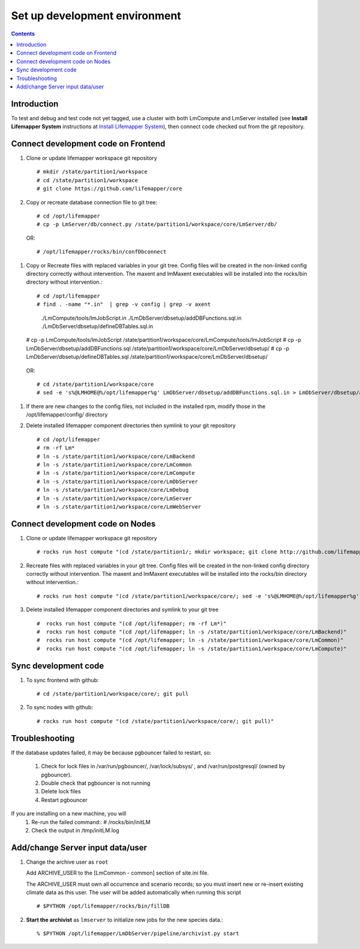 
.. hightlight:: rest

Set up development environment
##############################
.. contents::  

.. _Install Lifemapper System : docs/adminUser/installLifemapperSystem.rst

Introduction
************
To test and debug and test code not yet tagged, use a cluster with both 
LmCompute and LmServer installed (see **Install Lifemapper System** 
instructions at `Install Lifemapper System`_), then connect code checked out 
from the git repository.

Connect development code on Frontend
************************************

#. Clone or update lifemapper workspace git repository ::  

   # mkdir /state/partition1/workspace
   # cd /state/partition1/workspace
   # git clone https://github.com/lifemapper/core

#. Copy or recreate database connection file to git tree::
      
   # cd /opt/lifemapper
   # cp -p LmServer/db/connect.py /state/partition1/workspace/core/LmServer/db/

  OR:: 
  
      # /opt/lifemapper/rocks/bin/confDbconnect
   
#. Copy or Recreate files with replaced variables in your git tree. 
   Config files will be created in the non-linked config directory
   correctly without intervention.  The maxent and lmMaxent executables will  
   be installed into the rocks/bin directory without intervention.::
      
   # cd /opt/lifemapper
   # find . -name "*.in"  | grep -v config | grep -v axent
     ./LmCompute/tools/lmJobScript.in
     ./LmDbServer/dbsetup/addDBFunctions.sql.in
     ./LmDbServer/dbsetup/defineDBTables.sql.in
   # cp -p LmCompute/tools/lmJobScript /state/partition1/workspace/core/LmCompute/tools/lmJobScript
   # cp -p LmDbServer/dbsetup/addDBFunctions.sql /state/partition1/workspace/core/LmDbServer/dbsetup/
   # cp -p LmDbServer/dbsetup/defineDBTables.sql /state/partition1/workspace/core/LmDbServer/dbsetup/

  OR:: 

   # cd /state/partition1/workspace/core
   # sed -e 's%@LMHOME@%/opt/lifemapper%g' LmDbServer/dbsetup/addDBFunctions.sql.in > LmDbServer/dbsetup/addDBFunctions.sql
      
#. If there are new changes to the config files, not included in the 
   installed rpm, modify those in the /opt/lifemapper/config/ directory

#. Delete installed lifemapper component directories then symlink to your git 
   repository ::  

   # cd /opt/lifemapper
   # rm -rf Lm* 
   # ln -s /state/partition1/workspace/core/LmBackend
   # ln -s /state/partition1/workspace/core/LmCommon
   # ln -s /state/partition1/workspace/core/LmCompute
   # ln -s /state/partition1/workspace/core/LmDbServer
   # ln -s /state/partition1/workspace/core/LmDebug
   # ln -s /state/partition1/workspace/core/LmServer
   # ln -s /state/partition1/workspace/core/LmWebServer
   
Connect development code on Nodes
*********************************

#. Clone or update lifemapper workspace git repository ::  

   # rocks run host compute "(cd /state/partition1/; mkdir workspace; git clone http://github.com/lifemapper/core)"

#. Recreate files with replaced variables in your git tree. 
   Config files will be created in the non-linked config directory
   correctly without intervention.  The maxent and lmMaxent executables will  
   be installed into the rocks/bin directory without intervention.::
      
   # rocks run host compute "(cd /state/partition1/workspace/core/; sed -e 's%@LMHOME@%/opt/lifemapper%g' LmCompute/tools/lmJobScript.in > LmCompute/tools/lmJobScript)"
 
#. Delete installed lifemapper component directories and symlink to your git tree ::  

   #  rocks run host compute "(cd /opt/lifemapper; rm -rf Lm*)"
   #  rocks run host compute "(cd /opt/lifemapper; ln -s /state/partition1/workspace/core/LmBackend)"
   #  rocks run host compute "(cd /opt/lifemapper; ln -s /state/partition1/workspace/core/LmCommon)"
   #  rocks run host compute "(cd /opt/lifemapper; ln -s /state/partition1/workspace/core/LmCompute)"

Sync development code
*********************

#. To sync frontend with github::

   # cd /state/partition1/workspace/core/; git pull
   
#. To sync nodes with github::

   # rocks run host compute "(cd /state/partition1/workspace/core/; git pull)"

   
Troubleshooting
***************
   
If the database updates failed, it may be because pgbouncer failed to 
restart, so:
   
   #. Check for lock files in /var/run/pgbouncer/, /var/lock/subsys/ , and
      /var/run/postgresql/ (owned by pgbouncer).
   #. Double check that pgbouncer is not running
   #. Delete lock files
   #. Restart pgbouncer
   
If you are installing on a new machine, you will    
   #. Re-run the failed command::          
      # /rocks/bin/initLM
         
   #. Check the output in /tmp/initLM.log


Add/change Server input data/user
*********************************

#. Change the archive user  as ``root`` 

   Add ARCHIVE_USER to the [LmCommon - common] section of site.ini file.  
   
   The ARCHIVE_USER must own all occurrence and scenario records; so you must 
   insert new or re-insert existing climate data as this user.  The user will 
   be added automatically when running this script :: 

     # $PYTHON /opt/lifemapper/rocks/bin/fillDB 

#. **Start the archivist**  as ``lmserver`` to initialize new jobs for the new species data.::

     % $PYTHON /opt/lifemapper/LmDbServer/pipeline/archivist.py start
   
